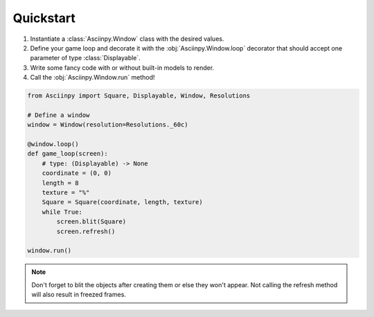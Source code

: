 Quickstart
===========

#. Instantiate a :class:`Asciinpy.Window` class with the desired values.

#. Define your game loop and decorate it with the :obj:`Asciinpy.Window.loop` decorator that should accept one parameter of type :class:`Displayable`.

#. Write some fancy code with or without built-in models to render.

#. Call the :obj:`Asciinpy.Window.run` method!


.. code:: py

   from Asciinpy import Square, Displayable, Window, Resolutions

   # Define a window
   window = Window(resolution=Resolutions._60c)

   @window.loop()
   def game_loop(screen):
       # type: (Displayable) -> None
       coordinate = (0, 0)
       length = 8
       texture = "%"
       Square = Square(coordinate, length, texture)
       while True:
           screen.blit(Square)
           screen.refresh()

   window.run()

.. note::

   Don't forget to blit the objects after creating them or else they won't appear. Not calling the refresh method will also result in freezed frames.
